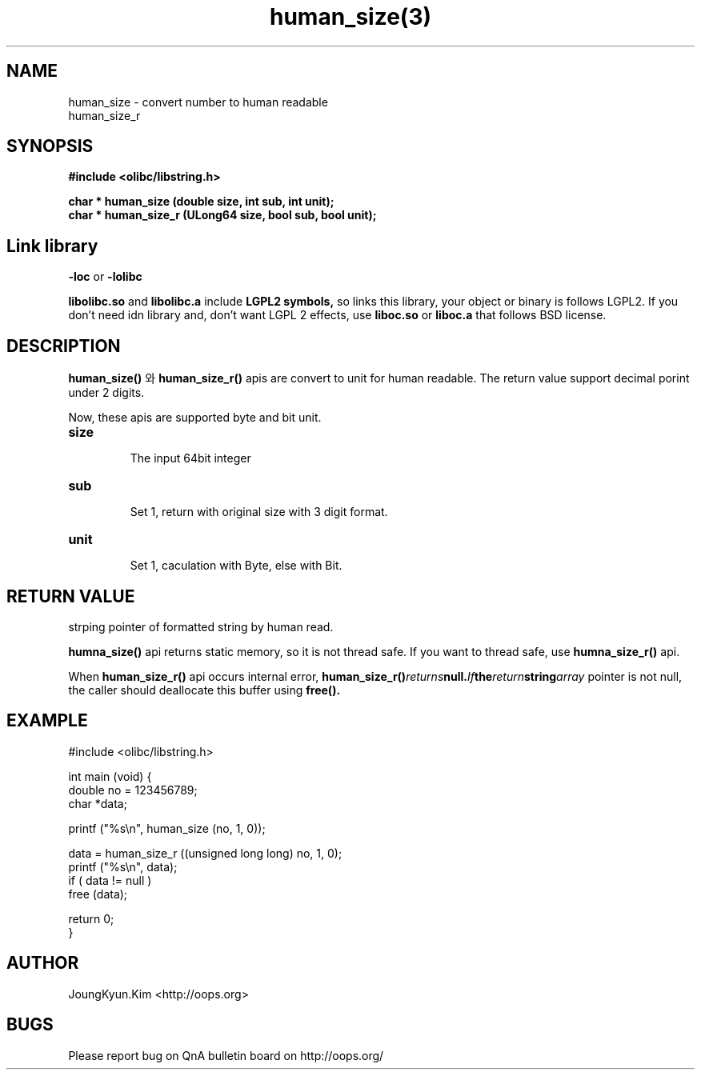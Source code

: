 .TH human_size(3) 2011-03-18 "Linux Manpage" "OOPS Library's Manual"
.\" Process with
.\" nroff -man human_size.3
.\" 2011-03-18 JoungKyun Kim <htt://oops.org>
.\" $Id$
.SH NAME
human_size \- convert number to human readable
.br
human_size_r

.SH SYNOPSIS
.B #include <olibc/libstring.h>
.sp
.BI "char * human_size (double size, int sub, int unit);"
.br
.BI "char * human_size_r (ULong64 size, bool sub, bool unit);"

.SH "Link library"
.B \-loc
or
.B \-lolibc
.br

.B libolibc.so
and
.B libolibc.a
include
.B "LGPL2 symbols,"
so links this library, your object or binary is follows LGPL2.
If you don't need idn library and, don't want LGPL 2 effects,
use
.B liboc.so
or
.B liboc.a
that follows BSD license.

.SH DESCRIPTION
.BI human_size()
와
.BI human_size_r()
apis are convert to unit for human readable. The return value
support decimal porint under 2 digits.

Now, these apis are supported byte and bit unit.

.TP
.B size
.br
The input 64bit integer

.TP
.B sub
.br
Set 1, return with original size with 3 digit format.

.TP
.B unit
.br
Set 1, caculation with Byte, else with Bit.

.SH "RETURN VALUE"
strping pointer of formatted string by human read.

.BI humna_size()
api returns static memory, so it is not thread safe. If you
want to thread safe, use
.BI humna_size_r()
api.

When
.BI human_size_r()
api  occurs internal error,
.BI human_size_r() returns null. If the return string array
pointer is not null, the caller should deallocate this buffer
using
.BI free().

.SH EXAMPLE
.nf
#include <olibc/libstring.h>

int main (void) {
    double no = 123456789;
    char *data;

    printf ("%s\\n", human_size (no, 1, 0));

    data = human_size_r ((unsigned long long) no, 1, 0);
    printf ("%s\\n", data);
    if ( data != null )
        free (data);

    return 0;
}
.fi

.SH AUTHOR
JoungKyun.Kim <http://oops.org>

.SH BUGS
Please report bug on QnA bulletin board on http://oops.org/
